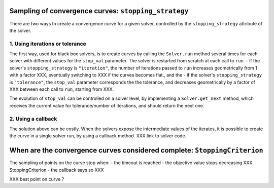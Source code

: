 .. _convergence_curves:

Sampling of convergence curves: ``stopping_strategy``
=====================================================

There are two ways to create a convergence curve for a given solver, controlled by the ``stopping_strategy`` attribute of the solver.

1. Using iterations or tolerance
--------------------------------

The first way, used for black box solvers, is to create curves by calling the ``Solver.run`` method several times for each solver with different values for the ``stop_val`` parameter.
The solver is restarted from scratch at each call to ``run``.
- if the solver's ``stopping_strategy`` is ``"iteration"``, the number of iterations passed to ``run`` increases geometrically from 1 with a factor XXX, eventually switching to XXX if the curves becomes flat., and the
- if the solver's ``stopping_strategy`` is ``"tolerance"``, the ``stop_val`` parameter corresponds the the tolerance, and decreases geometrically by a factor of XXX between each call to ``run``, starting from XXX.


The evolution of ``stop_val`` can be controlled on a solver level, by implementing a  ``Solver.get_next`` method, which receives the current value for tolerance/number of iterations, and should return the next one.

2. Using a callback
-------------------

The solution above can be costly. When the solvers expose the intermediate values of the iterates, it is possible to create the curve in a single solver run, by using a callback method.
XXX link to solver code.

When are the convergence curves considered complete: ``StoppingCriterion``
==========================================================================

The sampling of points on the curve stop when:
- the timeout is reached
- the objective value stops decreasing XXX StoppingCriterion
- the callback says so XXX






XXX best point on curve ?